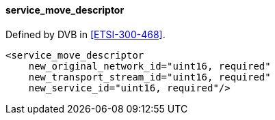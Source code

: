 ==== service_move_descriptor

Defined by DVB in <<ETSI-300-468>>.

[source,xml]
----
<service_move_descriptor
    new_original_network_id="uint16, required"
    new_transport_stream_id="uint16, required"
    new_service_id="uint16, required"/>
----
